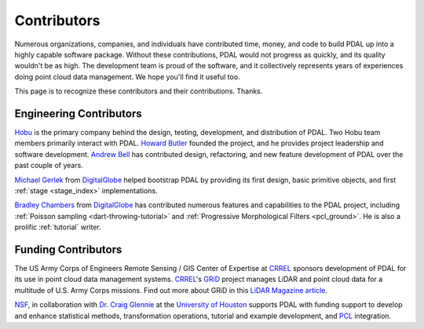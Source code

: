 .. _contributors:

******************************************************************************
Contributors
******************************************************************************

Numerous organizations, companies, and individuals have contributed time,
money, and code to build PDAL up into a highly capable software package.
Without these contributions, PDAL would not progress as quickly, and its
quality wouldn't be as high. The development team is proud of the software, and
it collectively represents years of experiences doing point cloud data
management. We hope you'll find it useful too.

This page is to recognize these contributors and their contributions. Thanks.

Engineering Contributors
--------------------------------------------------------------------------------

.. image:: https://hobu.co/theme/images/hobulogo.png
    :target: http://hobu.co

`Hobu`_ is the primary company behind the design, testing, development, and
distribution of PDAL. Two Hobu team members primarily interact with PDAL.
`Howard Butler`_ founded the project, and he provides project leadership and
software development.  `Andrew Bell`_ has contributed design, refactoring, and
new feature development of PDAL over the past couple of years.

.. _`Howard Butler`: https://github.com/hobu
.. _`Andrew Bell`: https://github.com/abellgithub
.. _`Hobu`: http://hobu.co


.. image:: http://radiantblue.com/wp-content/uploads/2015/12/logo1.png
    :target: http://radiantblue.com

`Michael Gerlek`_ from `DigitalGlobe`_ helped bootstrap PDAL by providing its
first design, basic primitive objects, and first :ref:`stage <stage_index>`
implementations.

.. _`Michael Gerlek`: http://github.com/mpgerlek


`Bradley Chambers`_ from `DigitalGlobe`_ has contributed numerous features and
capabilities to the PDAL project, including :ref:`Poisson sampling
<dart-throwing-tutorial>` and :ref:`Progressive Morphological Filters <pcl_ground>`. He is also a prolific
:ref:`tutorial` writer.

.. _`Bradley Chambers`: https://github.com/chambbj
.. _`DigitalGlobe`: https://www.digitalglobe.com/


Funding Contributors
--------------------------------------------------------------------------------

.. image:: ../development/rsgis_logo.png
    :target: http://www.erdc.usace.army.mil/Locations/CRREL.aspx

The US Army Corps of Engineers Remote Sensing / GIS Center of Expertise at
`CRREL`_ sponsors development of PDAL for its use in point cloud data
management systems. `CRREL`_'s `GRiD`_ project manages LiDAR and point cloud
data for a multitude of U.S. Army Corps missions. Find out more about GRiD in
this `LiDAR Magazine article`_.

.. image:: ../development/nsf1.png
    :target: http://www.nsf.gov

.. image:: ../development/uoh.png
    :target: http://www.uh.edu

`NSF <http://www.nsf.gov>`_, in collaboration with `Dr. Craig Glennie
<http://www.cive.uh.edu/faculty/glennie>`_ at the `University of Houston
<http://www.uh.edu>`_ supports PDAL with funding support to develop and enhance
statistical methods, transformation operations, tutorial and example
development, and `PCL <http://pointclouds.org>`_ integration.


.. _`GRiD`: http://lidar.io/about.html
.. _`LiDAR Magazine article`: http://www.lidarmag.com/content/view/11343/198/
.. _`CRREL`: http://www.erdc.usace.army.mil/Locations/CRREL.aspx
